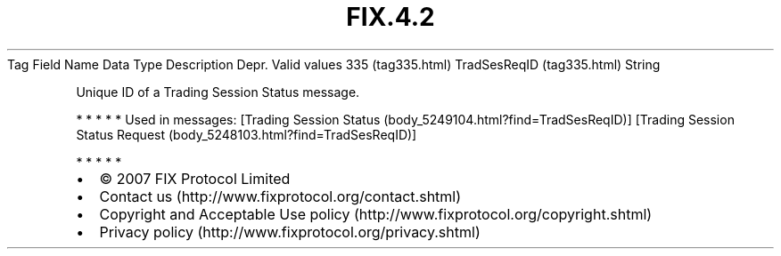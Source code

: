 .TH FIX.4.2 "" "" "Tag #335"
Tag
Field Name
Data Type
Description
Depr.
Valid values
335 (tag335.html)
TradSesReqID (tag335.html)
String
.PP
Unique ID of a Trading Session Status message.
.PP
   *   *   *   *   *
Used in messages:
[Trading Session Status (body_5249104.html?find=TradSesReqID)]
[Trading Session Status Request (body_5248103.html?find=TradSesReqID)]
.PP
   *   *   *   *   *
.PP
.PP
.IP \[bu] 2
© 2007 FIX Protocol Limited
.IP \[bu] 2
Contact us (http://www.fixprotocol.org/contact.shtml)
.IP \[bu] 2
Copyright and Acceptable Use policy (http://www.fixprotocol.org/copyright.shtml)
.IP \[bu] 2
Privacy policy (http://www.fixprotocol.org/privacy.shtml)
